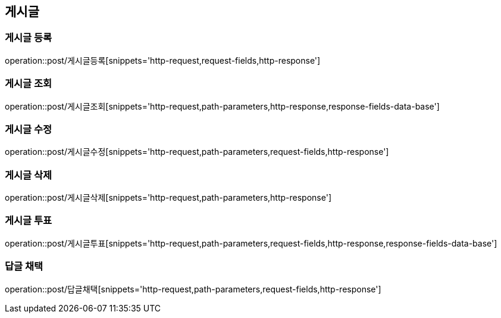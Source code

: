 [[게시글-API]]
== 게시글
=== 게시글 등록
operation::post/게시글등록[snippets='http-request,request-fields,http-response']

=== 게시글 조회
operation::post/게시글조회[snippets='http-request,path-parameters,http-response,response-fields-data-base']

=== 게시글 수정
operation::post/게시글수정[snippets='http-request,path-parameters,request-fields,http-response']

=== 게시글 삭제
operation::post/게시글삭제[snippets='http-request,path-parameters,http-response']

=== 게시글 투표
operation::post/게시글투표[snippets='http-request,path-parameters,request-fields,http-response,response-fields-data-base']

=== 답글 채택
operation::post/답글채택[snippets='http-request,path-parameters,request-fields,http-response']